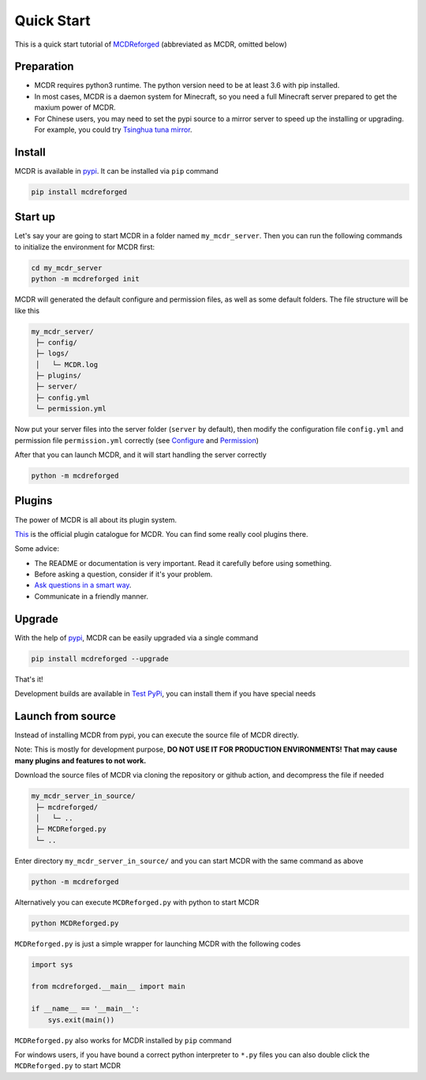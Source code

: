 
Quick Start
===========

This is a quick start tutorial of `MCDReforged <https://github.com/Fallen-Breath/MCDReforged>`__ (abbreviated as MCDR, omitted below)

Preparation
------------

* MCDR requires python3 runtime. The python version need to be at least 3.6 with pip installed.
* In most cases, MCDR is a daemon system for Minecraft, so you need a full Minecraft server prepared to get the maxium power of MCDR.
* For Chinese users, you may need to set the pypi source to a mirror server to speed up the installing or upgrading. For example, you could try `Tsinghua tuna mirror <https://mirrors.tuna.tsinghua.edu.cn/help/pypi/>`__.

Install
-------

MCDR is available in `pypi <https://pypi.org/project/mcdreforged>`__. It can be installed via ``pip`` command

.. code-block:: bash

    pip install mcdreforged

Start up
--------

Let's say your are going to start MCDR in a folder named ``my_mcdr_server``. Then you can run the following commands to initialize the environment for MCDR first:

.. code-block:: bash

    cd my_mcdr_server
    python -m mcdreforged init

MCDR will generated the default configure and permission files, as well as some default folders. The file structure will be like this

.. code-block::

   my_mcdr_server/
    ├─ config/
    ├─ logs/
    │   └─ MCDR.log
    ├─ plugins/
    ├─ server/
    ├─ config.yml
    └─ permission.yml

Now put your server files into the server folder (``server`` by default), then modify the configuration file ``config.yml`` and permission file ``permission.yml`` correctly (see `Configure <configure.html>`__ and `Permission <permission.html>`__)

After that you can launch MCDR, and it will start handling the server correctly

.. code-block:: bash

    python -m mcdreforged

Plugins
-------

The power of MCDR is all about its plugin system.

`This <https://github.com/MCDReforged/PluginCatalogue>`__ is the official plugin catalogue for MCDR. You can find some really cool plugins there.

Some advice:

* The README or documentation is very important. Read it carefully before using something.
* Before asking a question, consider if it's your problem.
* `Ask questions in a smart way <http://www.catb.org/~esr/faqs/smart-questions.html>`__.
* Communicate in a friendly manner.

Upgrade
-------

With the help of `pypi <https://pypi.org/project/mcdreforged/>`__, MCDR can be easily upgraded via a single command

.. code-block:: bash

    pip install mcdreforged --upgrade

That's it!

Development builds are available in `Test PyPi <https://test.pypi.org/project/mcdreforged/#history>`__, you can install them if you have special needs

Launch from source
------------------

Instead of installing MCDR from pypi, you can execute the source file of MCDR directly. 

Note: This is mostly for development purpose, **DO NOT USE IT FOR PRODUCTION ENVIRONMENTS! That may cause many plugins and features to not work.**

Download the source files of MCDR via cloning the repository or github action, and decompress the file if needed

.. code-block::

   my_mcdr_server_in_source/
    ├─ mcdreforged/
    │   └─ ..
    ├─ MCDReforged.py
    └─ ..

Enter directory ``my_mcdr_server_in_source/`` and you can start MCDR with the same command as above

.. code-block:: bash

    python -m mcdreforged

Alternatively you can execute ``MCDReforged.py`` with python to start MCDR

.. code-block:: bash

    python MCDReforged.py

``MCDReforged.py`` is just a simple wrapper for launching MCDR with the following codes

.. code-block:: python

    import sys

    from mcdreforged.__main__ import main

    if __name__ == '__main__':
        sys.exit(main())

``MCDReforged.py`` also works for MCDR installed by ``pip`` command

For windows users, if you have bound a correct python interpreter to ``*.py`` files you can also double click the ``MCDReforged.py`` to start MCDR
